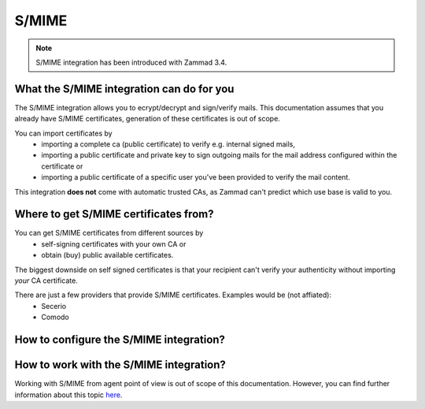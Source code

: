 S/MIME
======

.. note:: S/MIME integration has been introduced with Zammad 3.4.

What the S/MIME integration can do for you
------------------------------------------

The S/MIME integration allows you to ecrypt/decrypt and sign/verify mails. 
This documentation assumes that you already have S/MIME certificates, generation of these certificates is out of 
scope.

You can import certificates by
  * importing a complete ca (public certificate) to verify e.g. internal signed mails,
  * importing a public certificate and private key to sign outgoing mails for the mail address configured within 
    the certificate or
  * importing a public certificate of a specific user you've been provided to verify the mail content.

This integration **does not** come with automatic trusted CAs, as Zammad can't predict which use base is valid to you.

Where to get S/MIME certificates from?
--------------------------------------

You can get S/MIME certificates from different sources by
  * self-signing certificates with your own CA or
  * obtain (buy) public available certificates.

The biggest downside on self signed certificates is that your recipient can't verify your authenticity without 
importing *your* CA certificate. 

There are just a few providers that provide S/MIME certificates. Examples would be (not affiated):
  * Secerio
  * Comodo

How to configure the S/MIME integration?
----------------------------------------

How to work with the S/MIME integration?
----------------------------------------

Working with S/MIME from agent point of view is out of scope of this documentation. 
However, you can find further information about this topic `here </>`_.
